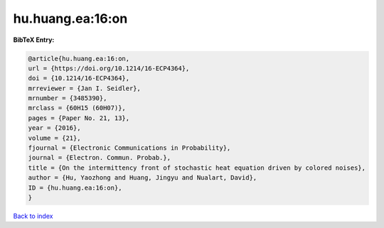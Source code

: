 hu.huang.ea:16:on
=================

.. :cite:t:`hu.huang.ea:16:on`

.. bibliography:: ../../All.bib

**BibTeX Entry:**

.. code-block:: bibtex

   @article{hu.huang.ea:16:on,
   url = {https://doi.org/10.1214/16-ECP4364},
   doi = {10.1214/16-ECP4364},
   mrreviewer = {Jan I. Seidler},
   mrnumber = {3485390},
   mrclass = {60H15 (60H07)},
   pages = {Paper No. 21, 13},
   year = {2016},
   volume = {21},
   fjournal = {Electronic Communications in Probability},
   journal = {Electron. Commun. Probab.},
   title = {On the intermittency front of stochastic heat equation driven by colored noises},
   author = {Hu, Yaozhong and Huang, Jingyu and Nualart, David},
   ID = {hu.huang.ea:16:on},
   }

`Back to index <../index>`_
